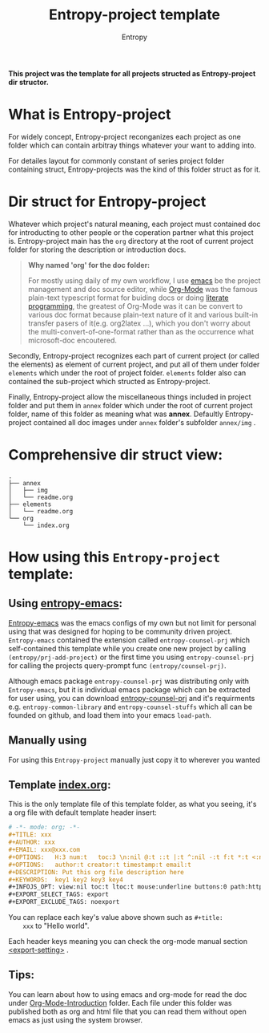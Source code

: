 #+title: Entropy-project template
#+author: Entropy

[[file:annex/img/project_2018-10-30_18-54-19.jpg]]

*This project was the template for all projects structed as
 Entropy-project dir structor.*

* What is Entropy-project
  
  For widely concept, Entropy-project reconganizes each project as one
  folder which can contain arbitray things whatever your want to
  adding into.

  For detailes layout for commonly constant of series project folder
  containing struct, Entropy-projects was the kind of this folder
  struct as for it.

* Dir struct for Entropy-project

  Whatever which project's natural meaning, each project must
  contained doc for introducting to other people or the coperation
  partner what this project is. Entropy-project main has the =org=
  directory at the root of current project folder for storing the
  description or introduction docs.

  #+BEGIN_QUOTE
  *Why named 'org' for the doc folder:*

  For mostly using daily of my own workflow, I use [[https://www.gnu.org/software/emacs/][emacs]] be the project management and doc source
  editor, while [[https://orgmode.org/][Org-Mode]] was the famous plain-text typescript format for buiding docs or doing
  [[https://en.wikipedia.org/wiki/Literate_programming][literate programming]], the greatest of Org-Mode was it can be convert to various doc format because
  plain-text nature of it and various built-in transfer pasers of it(e.g. org2latex ...), which you
  don't worry about the multi-convert-of-one-format rather than as the occurrence what microsoft-doc
  encoutered.
  #+END_QUOTE

  Secondly, Entropy-project recognizes each part of current project
  (or called the elements) as element of current project, and put all
  of them under folder =elements= which under the root of project
  folder. =elements= folder also can contained the sub-project which
  structed as Entropy-project.

  Finally, Entropy-project allow the miscellaneous things included in
  project folder and put them in =annex= folder which under the root
  of current project folder, name of this folder as meaning what was
  *annex*. Defaultly Entropy-project contained all doc images under
  =annex= folder's subfolder =annex/img= .

* Comprehensive dir struct view: 

  #+BEGIN_EXAMPLE
    .
    ├── annex
    │   ├── img
    │   └── readme.org
    ├── elements
    │   └── readme.org
    └── org
        └── index.org
  #+END_EXAMPLE

*  How using this =Entropy-project= template:

** Using [[https://github.com/c0001/entropy-emacs][entropy-emacs]]:
 
   [[https://github.com/c0001/entropy-emacs][Entropy-emacs]] was the emacs configs of my own but not limit for
   personal using that was designed for hoping to be community driven
   project. =Entropy-emacs= contained the extension called
   =entropy-counsel-prj= which self-contained this template while you
   create one new project by calling ~(entropy/prj-add-project)~ or
   the first time you using =entropy-counsel-prj= for calling the
   projects query-prompt func ~(entropy/counsel-prj)~.

   Although emacs package =entropy-counsel-prj= was distributing only
   with =Entropy-emacs=, but it is individual emacs package which can
   be extracted for user using, you can download [[https://github.com/c0001/entropy-counsel-prj.git][entropy-counsel-prj]]
   and it's requirments e.g. =entropy-common-library= and
   =entropy-counsel-stuffs= which all can be founded on github, and
   load them into your emacs =load-path=.

** Manually using

   For using this =Entropy-project= manually just copy it to wherever
   you wanted

** Template [[file:org/index.org][index.org]]:

    This is the only template file of this template folder, as what
    you seeing, it's a org file with default template header insert:
    #+BEGIN_SRC org
      # -*- mode: org; -*-
      ,#+TITLE: xxx
      ,#+AUTHOR: xxx
      ,#+EMAIL: xxx@xxx.com
      ,#+OPTIONS:   H:3 num:t   toc:3 \n:nil @:t ::t |:t ^:nil -:t f:t *:t <:nil
      ,#+OPTIONS:   author:t creator:t timestamp:t email:t
      ,#+DESCRIPTION: Put this org file description here
      ,#+KEYWORDS:  key1 key2 key3 key4
      ,#+INFOJS_OPT: view:nil toc:t ltoc:t mouse:underline buttons:0 path:http://orgmode.org/org-info.js
      ,#+EXPORT_SELECT_TAGS: export
      ,#+EXPORT_EXCLUDE_TAGS: noexport
    #+END_SRC

    You can replace each key's value above shown such as ~#+title:
    xxx~ to "Hello world".

    Each header keys meaning you can check the org-mode manual section
    [[https://orgmode.org/manual/Export-settings.html][<export-setting>]] .


** Tips:

   You can learn about how to using emacs and org-mode for read the
   doc under [[file:Org-Mode-Introduction/][Org-Mode-Introduction]] folder. Each file under this folder
   was published both as org and html file that you can read them
   without open emacs as just using the system browser.
